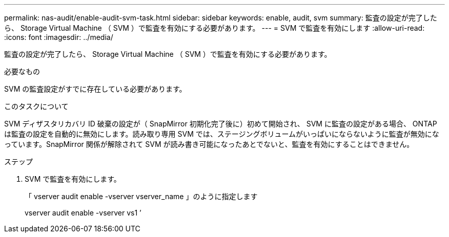 ---
permalink: nas-audit/enable-audit-svm-task.html 
sidebar: sidebar 
keywords: enable, audit, svm 
summary: 監査の設定が完了したら、 Storage Virtual Machine （ SVM ）で監査を有効にする必要があります。 
---
= SVM で監査を有効にします
:allow-uri-read: 
:icons: font
:imagesdir: ../media/


[role="lead"]
監査の設定が完了したら、 Storage Virtual Machine （ SVM ）で監査を有効にする必要があります。

.必要なもの
SVM の監査設定がすでに存在している必要があります。

.このタスクについて
SVM ディザスタリカバリ ID 破棄の設定が（ SnapMirror 初期化完了後に）初めて開始され、 SVM に監査の設定がある場合、 ONTAP は監査の設定を自動的に無効にします。読み取り専用 SVM では、ステージングボリュームがいっぱいにならないように監査が無効になっています。SnapMirror 関係が解除されて SVM が読み書き可能になったあとでないと、監査を有効にすることはできません。

.ステップ
. SVM で監査を有効にします。
+
「 vserver audit enable -vserver vserver_name 」のように指定します

+
vserver audit enable -vserver vs1 ’


